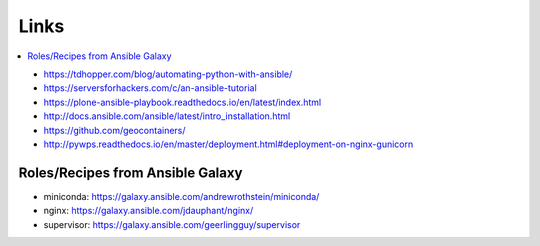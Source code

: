 Links
=====

.. contents::
    :local:
    :depth: 2

* https://tdhopper.com/blog/automating-python-with-ansible/
* https://serversforhackers.com/c/an-ansible-tutorial
* https://plone-ansible-playbook.readthedocs.io/en/latest/index.html
* http://docs.ansible.com/ansible/latest/intro_installation.html
* https://github.com/geocontainers/
* http://pywps.readthedocs.io/en/master/deployment.html#deployment-on-nginx-gunicorn

Roles/Recipes from Ansible Galaxy
---------------------------------

* miniconda: https://galaxy.ansible.com/andrewrothstein/miniconda/
* nginx: https://galaxy.ansible.com/jdauphant/nginx/
* supervisor: https://galaxy.ansible.com/geerlingguy/supervisor
